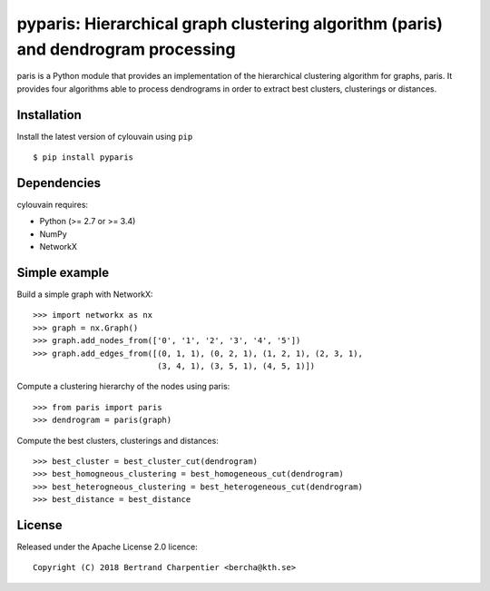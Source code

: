 pyparis: Hierarchical graph clustering algorithm (paris) and dendrogram processing
=========================

paris is a Python module that provides an implementation of the hierarchical clustering algorithm for graphs, paris.
It provides four algorithms able to process dendrograms in order to extract best clusters, clusterings or distances.

Installation
------------

Install the latest version of cylouvain using ``pip`` ::

    $ pip install pyparis

Dependencies
------------

cylouvain requires:

- Python (>= 2.7 or >= 3.4)
- NumPy
- NetworkX

Simple example
--------------

Build a simple graph with NetworkX::

    >>> import networkx as nx
    >>> graph = nx.Graph()
    >>> graph.add_nodes_from(['0', '1', '2', '3', '4', '5'])
    >>> graph.add_edges_from([(0, 1, 1), (0, 2, 1), (1, 2, 1), (2, 3, 1),
                              (3, 4, 1), (3, 5, 1), (4, 5, 1)])

Compute a clustering hierarchy of the nodes using paris::

    >>> from paris import paris
    >>> dendrogram = paris(graph)

Compute the best clusters, clusterings and distances::

    >>> best_cluster = best_cluster_cut(dendrogram)
    >>> best_homogneous_clustering = best_homogeneous_cut(dendrogram)
    >>> best_heterogneous_clustering = best_heterogeneous_cut(dendrogram)
    >>> best_distance = best_distance

License
-------

Released under the Apache License 2.0 licence::

   Copyright (C) 2018 Bertrand Charpentier <bercha@kth.se>
